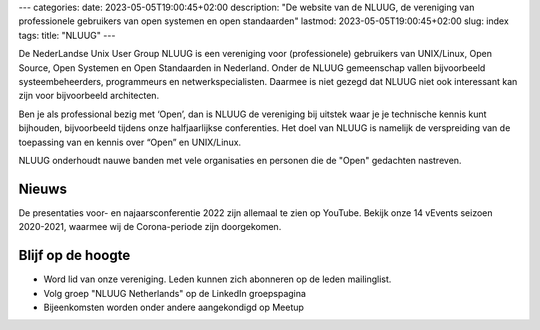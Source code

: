 ---
categories:
date: 2023-05-05T19:00:45+02:00
description: "De website van de NLUUG, de vereniging van professionele gebruikers van open systemen en open standaarden"
lastmod: 2023-05-05T19:00:45+02:00
slug: index
tags:
title: "NLUUG"
---

De NederLandse Unix User Group NLUUG is een vereniging voor (professionele) gebruikers van UNIX/Linux, Open Source, Open Systemen en Open Standaarden in Nederland. Onder de NLUUG gemeenschap vallen bijvoorbeeld systeembeheerders, programmeurs en netwerkspecialisten. Daarmee is niet gezegd dat NLUUG niet ook interessant kan zijn voor bijvoorbeeld architecten.

Ben je als professional bezig met ‘Open’, dan is NLUUG de vereniging bij uitstek waar je je technische kennis kunt bijhouden, bijvoorbeeld tijdens onze halfjaarlijkse conferenties. Het doel van NLUUG is namelijk de verspreiding van de toepassing van en kennis over “Open” en UNIX/Linux.

NLUUG onderhoudt nauwe banden met vele organisaties en personen die de "Open" gedachten nastreven.

Nieuws
======

De presentaties voor- en najaarsconferentie 2022 zijn allemaal te zien op YouTube.
Bekijk onze 14 vEvents seizoen 2020-2021, waarmee wij de Corona-periode zijn doorgekomen.

Blijf op de hoogte
==================
* Word lid van onze vereniging. Leden kunnen zich abonneren op de leden mailinglist.
* Volg groep "NLUUG Netherlands" op de LinkedIn groepspagina
* Bijeenkomsten worden onder andere aangekondigd op Meetup
